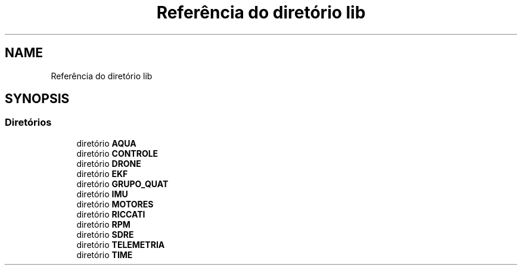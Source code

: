 .TH "Referência do diretório lib" 3 "Sábado, 20 de Novembro de 2021" "Quadrirrotor" \" -*- nroff -*-
.ad l
.nh
.SH NAME
Referência do diretório lib
.SH SYNOPSIS
.br
.PP
.SS "Diretórios"

.in +1c
.ti -1c
.RI "diretório \fBAQUA\fP"
.br
.ti -1c
.RI "diretório \fBCONTROLE\fP"
.br
.ti -1c
.RI "diretório \fBDRONE\fP"
.br
.ti -1c
.RI "diretório \fBEKF\fP"
.br
.ti -1c
.RI "diretório \fBGRUPO_QUAT\fP"
.br
.ti -1c
.RI "diretório \fBIMU\fP"
.br
.ti -1c
.RI "diretório \fBMOTORES\fP"
.br
.ti -1c
.RI "diretório \fBRICCATI\fP"
.br
.ti -1c
.RI "diretório \fBRPM\fP"
.br
.ti -1c
.RI "diretório \fBSDRE\fP"
.br
.ti -1c
.RI "diretório \fBTELEMETRIA\fP"
.br
.ti -1c
.RI "diretório \fBTIME\fP"
.br
.in -1c
